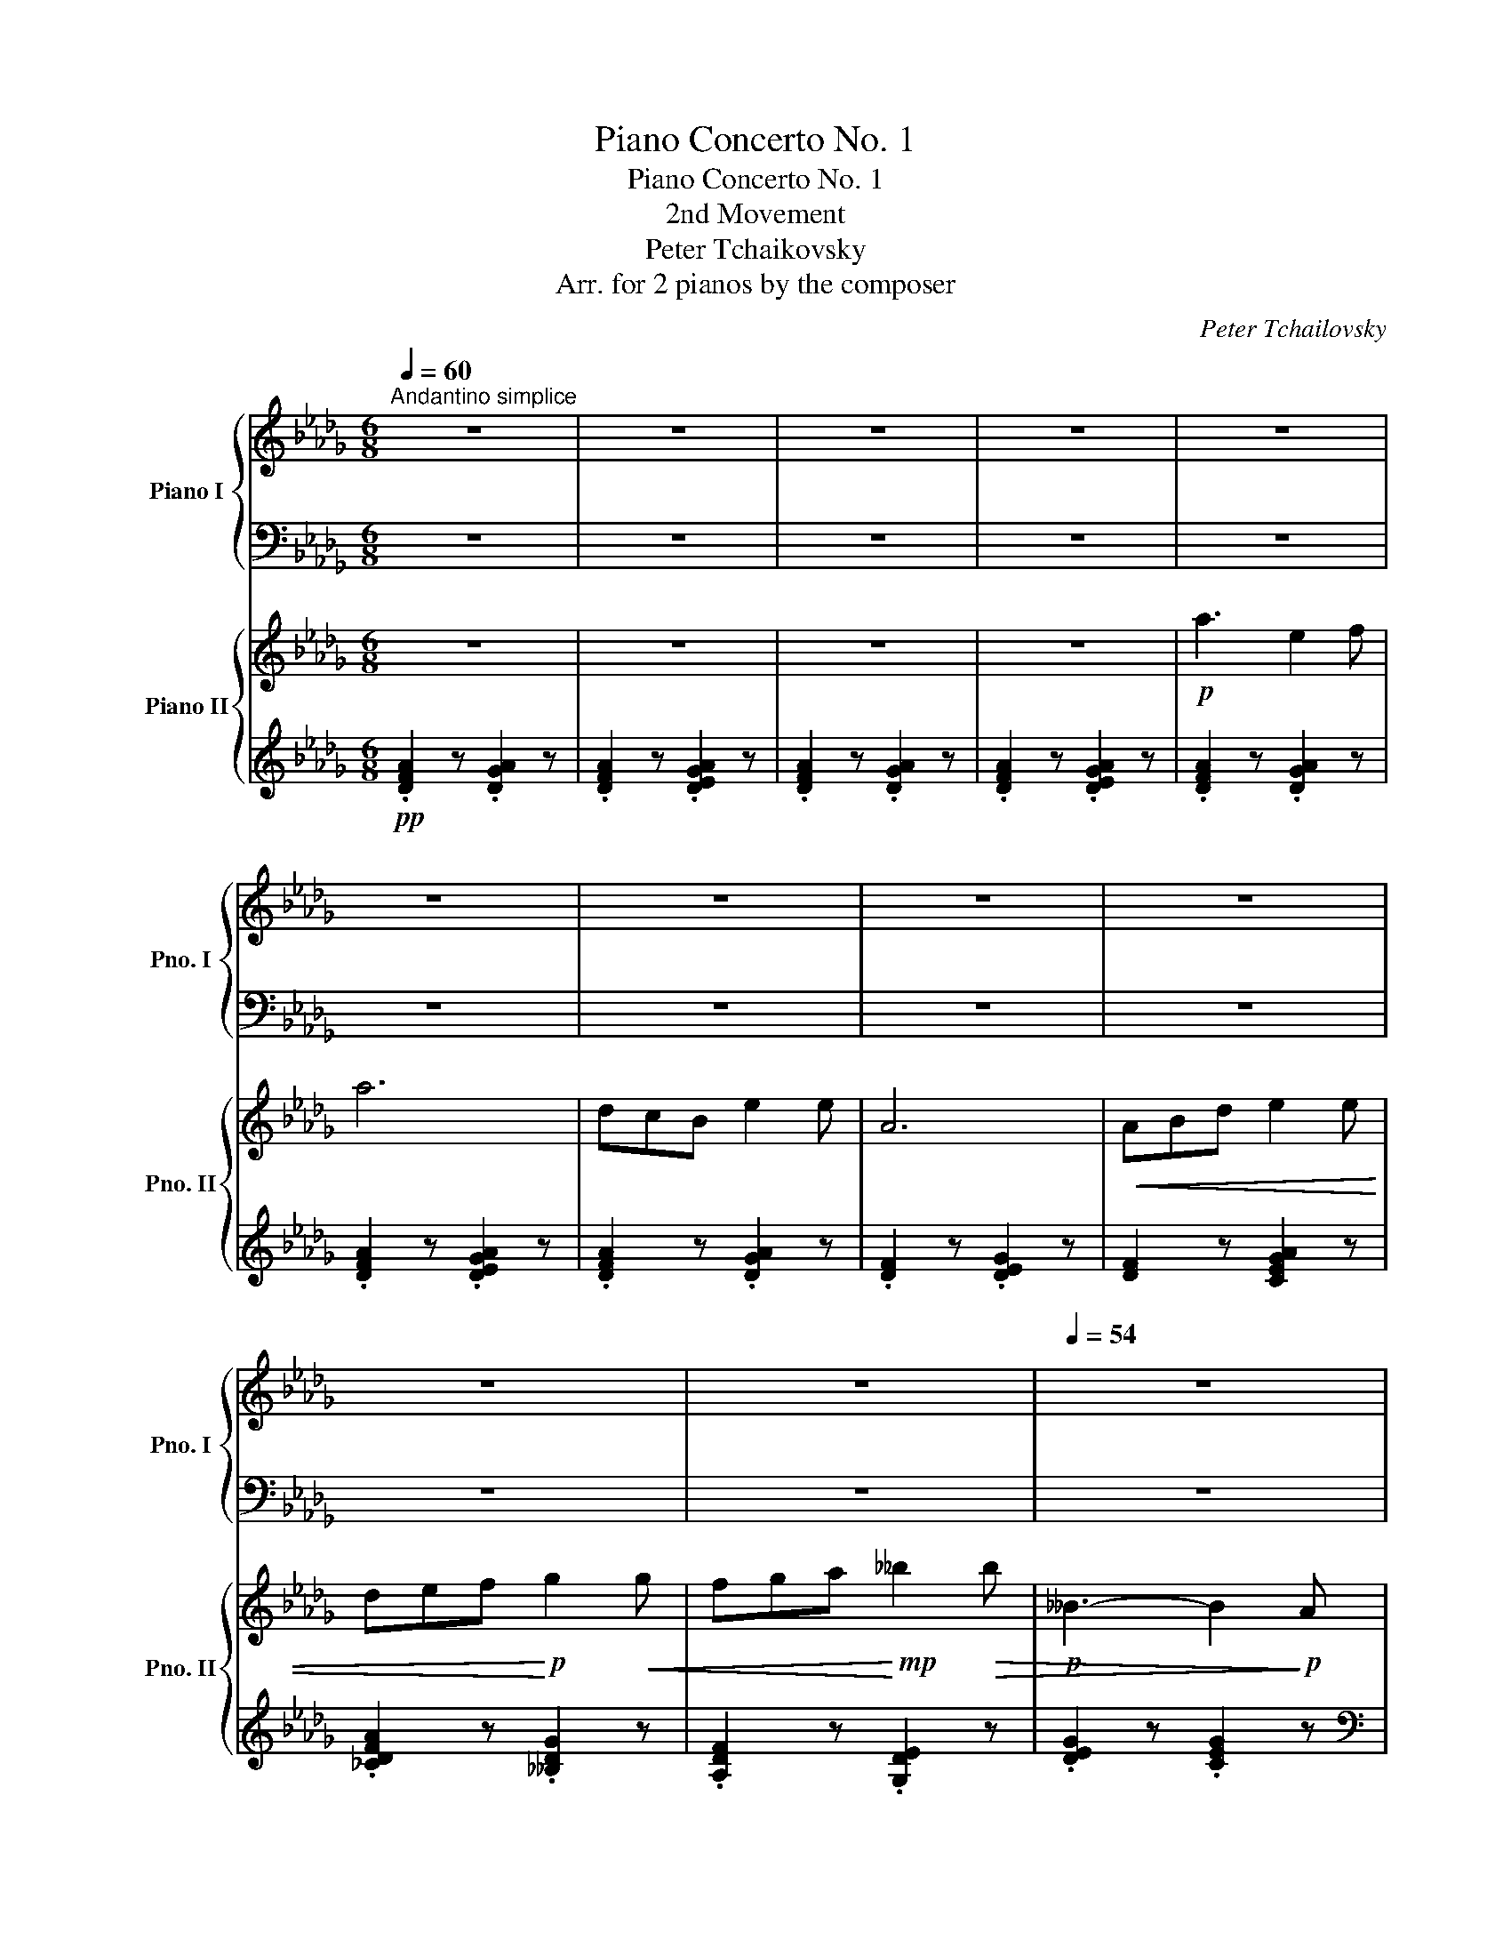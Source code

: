 X:1
T:Piano Concerto No. 1
T:Piano Concerto No. 1
T:2nd Movement
T:Peter Tchaikovsky
T:Arr. for 2 pianos by the composer
C:Peter Tchailovsky
Z:Arr. for 2 Pianos by the composer
%%score { ( 1 3 ) | ( 2 4 ) } { ( 5 7 8 ) | ( 6 9 10 ) }
L:1/8
Q:1/4=60
M:6/8
K:Db
V:1 treble nm="Piano I" snm="Pno. I"
V:3 treble 
V:2 bass 
V:4 bass 
V:5 treble nm="Piano II" snm="Pno. II"
V:7 treble 
V:8 treble 
V:6 treble 
V:9 treble 
V:10 treble 
V:1
"^Andantino simplice" z6 | z6 | z6 | z6 | z6 | z6 | z6 | z6 | z6 | z6 | z6 |[Q:1/4=54] z6 | %12
!p![Q:1/4=60] a3 e2 f | a6 | dcB e2 e | A6 | ABd!<(! e2 e | def g2 g!<)! | %18
!mp! [Ff][Gg][Aa][Q:1/4=50]"_riten." [Bb][dd'][cc'] | %19
 [cfc'][Q:1/4=60]"^a tempo" z z =B,/C/F/=A/c/f/ | z6 | z2 z z z!p! [=Af] | %22
 [B=d]2 [^G=e] [=Ac]2 [=D=F] | [^C=EB] z [CEB] z [B,=C][=A,^C] | [=A,=D] z z4 | z6 | z6 | %27
 z2 z z2!p! =a |!mp! [=a=b]/[=g^c']/[^f=d']/[gc']/[ad']/[fb]/ [ga]-[ga]/[ga][ga]/ | %29
!p! [=a=b]/[=g^c']/[^f=d']/[gc']/[ad']/[fb]/ [ga]-[ga]/[ga][ga]/ |!mp! ^f/=a/=b=d =e/=g/a^c | %31
!p! ^f/=a/=b=d =e/=g/a^c | %32
!p! [=A=d]/[=G^c]/[^F=B]/[=EA]/[=DG]/[^CF]/ [=B,E]/[CF]/[DG]/[EA]/[FB]/[Gc]/ | %33
 [=A=d]/[=G^c]/[^F=B]/[=EA]/[=DG]/[^CF]/ [=B,E]/[CF]/[DG]/[EA]/[FB]/[Gc]/ | %34
!<(! [=A=d]/[=B=e]/[^c^f]/[d=g]/[e=a]/[f=b]/!<)!!p! [g^c']/[c'=e']/[gc']/.[gb]/.[g=a]/.[gb]/ | %35
 [=g^c']/[c'=e']/[gc']/.[g=b]/.[g=a]/.[gb]/ [gc']/[c'e']/[gc']/.[gb]/.[ga]/.[gb]/ | %36
!>(! .[=g=a]/.[g=b]/.[ga]/.[gb]/.[ga]/.[gb]/ .[ga]/.[gb]/.[ga]/.[gb]/.[ga]/.[gb]/!>)! | %37
!pp! .[^f=a]/.[=df=b]/.[dfa]/.[dfb]/.[dfa]/.[dfb]/ [dfa]/ z/ z z | %38
[K:bass] .[=D,^F,=A,]/.[D,F,=B,]/.[D,F,A,]/.[D,F,B,]/.[D,F,A,]/.[D,F,B,]/ .[D,F,A,]/ z/ z z | %39
 .[=D,^F,=A,]/.[D,F,=B,]/.[D,F,A,]/.[D,F,B,]/.[D,F,A,]/.[D,F,B,]/ .[D,F,A,]/ z/ z z | %40
[K:treble] !>!^C3[Q:1/4=54] =C z z | %41
!p![Q:1/4=60] .[_D=F_A]/.[DFB]/.[DFA]/.[DFB]/.[DFA]/.[DFB]/ .[CGA]/.[CGB]/.[CGA]/.[CG=A]/.[EGB]/.[EGc]/ | %42
 .[FAd]/.[FA]/.[FAB]/.[FAc]/.[FAd]/.[FAf]/ .[Gce]/.[Gc=d]/.[Gce]/.[Gcf]/.[Gcd]/.[Gce]/ | %43
 .[F_d]/.[F=G]/.[FA]/.[F=A]/.[DFB]/.[DFd]/ .[C_G_A]/.=G/.A/.=A/.B/.c/ | %44
 .[FAd]/.[FA]/.[FAB]/.[FAc]/.[FAd]/.[FAf]/ .[Gce]/.[Gc=d]/.[Gce]/.[Gcf]/.[Gcd]/.[Gce]/ | %45
 .[F_df]/.[=Ed=e]/.[Fdf]/.[Gdg]/.[Ede]/.[Fdf]/"_cresc." .a/.=g/.a/.b/.=g/.a/ | %46
 .[=EAd=e]/.[FAdf]/.[Ada]/.[Gdg]/.[Fdf]/.[DAd]/ .[_EGd_e]/.[Gdg]/.[dgd']/.[__Bd__b]/.[Ada]/.[Gdg]/ | %47
!p! .[dd']/.[ee']/.[dd']/.[ee']/(3.[dd']/.[ee']/.[dd']/ (3.[ee']/.[dd']/.[ee']/(3.[dd']/.[ee']/.[dd']/(3.[ee']/.[dd']/.[ee']/ | %48
 Tc'/e'/d'/4e'/4d'/4e'/4 .c'/.d'/!>(! .a'/4.g'/4.f'/4.e'/4.d'/4.c'/4.b/4.a/4(3.c'/4.b/4.a/4(3.g/4.f/4.e/4!>)! | %49
!p! z/ [dfa][Adf][FAd]/ z/ [cga][Acg][GAc]/ | z/ [dfa][Adf][FAd]/ z/ [cga][Acg][GAc]/ | %51
 z/ [fa][Af][FAd]/ z/ [cga][Acg][GAc]/ | z/ [dfa][Adf][FAd]/ z/ [cga][Acg][GAc]/ | %53
 z/"_cresc." [dfa][Adf][FAd]/ z/ [ega][Aeg][GAe]/ | z/ [dfa][Adf][FAd]/ z/ [gd'][dg][Gd]/ | %55
 z/ [fad'][da][Ad]/ z/!mf! [=ebd'][Beb][Bce]/ |!mp! .[=Acf] z z =E/F/=A/c/=e/f/ | %57
 !arpeggio![=Afc'] z/ [Ac]/[Q:1/4=50]"_ritenuto" [cf]/[f=a]/ [ac']/[c'f']/[Q:1/4=40][f'=a']/!8va(!!tenuto![a'c'']/!fermata![c''f'']!8va)! || %58
[K:F][Q:1/4=210]"^Prestissimo" z3[K:bass] ^G,A, z | z =B,C z z[K:treble] [Af] | %60
 [Bd] z [^Ge][Ac] z [D=F] |!mp! !^![_DEB] z !^![D=EB] z !>!_DC |"_cresc." z E/F/ z e/f/ z ^g/a/ | %63
 z !>!e'/f'/ z!8va(! _b'/=b'/!f!.[f'=a'f'']!8va)! !>![af'] |!>(! [bd'] z [^ge'][ac'] z [d=f] | %65
 .[_deb] z .[d=eb] z !>!_dc | z ^d/e/ z ^B/^c/ z ^G/A/!>)! |!mp! z E/F/ z e/f/ ^d/e/a | %68
!mf! z!<(! [Aa]/[I:staff +1]B/[I:staff -1][=B=b]/[I:staff +1]c/[I:staff -1] [^c^c']/[I:staff +1]d/[I:staff -1][^d^d']/[I:staff +1]e/!<)!!ff![I:staff -1] [ff'] | %69
!>(! =B/f/e/_b/a/_e'/ ^g/d'/=g/[^c'=g']/=c'/[^f'=c'']/!>)! | %70
!mp! [=b=f'=b'] ^^f/^g/f/g/ f/g/f/g/g/a/ | %71
 =b/a/^f/e/[I:staff +1]^c/A/[I:staff -1] ^F/E/^C/A,/[I:staff +1] ^F,/E,/ | %72
!mf![I:staff -1] z!<(! [A,A]/[I:staff +1]B,/[I:staff -1][=B,=B]/[I:staff +1]C/[I:staff -1] [^C^c]/[I:staff +1]D/[I:staff -1][^D^d]/[I:staff +1]E/!<)!!ff![I:staff -1] [Ff] | %73
!>(! =B,/F/E/_B/A/_e/ ^G/d/=G/[^c=g]/=c/[^fc']/!>)! |!mp! [=B=f=b]!p! ^^F/^G/F/G/ F/G/F/G/G/A/ | %75
 =B/A/^F/E/ z z2 z | d/^c/A/E/ z[I:staff +1] =B,/A,/^F,/E,/[I:staff -1] z | %77
 ^f/e/^c/A/ z D/^C/[I:staff +1]A,/E,/[I:staff -1] z | =b/a/g/e/ z2 =B,/A,/[I:staff +1]G,/E,/ | %79
[I:staff -1] z6[Q:1/4=200] | z .^g/.a/.g/.a/ z .g/.a/.g/.a/ | z ^g/a/^g/a/ z ^g/a/^g/a/ | %82
 z ^g/a/^g/a/ z ^g/a/^g/a/ | z ^g/a/g/a/ z g/a/g/a/ | z ^g/a/g/a/ z g/a/g/a/ | %85
 z ^g/a/^g/a/ z ^g/a/^g/a/ | z ^g/a/^g/a/ z ^g/a/^g/a/ | z ^g/a/g/a/ z g/a/g/a/ | %88
 z ^e/^f/e/f/ z!mp! A/^A/!pp!^c/d/ | z ^B/^c/B/c/ z ^d/e/d/e/ | z ^e/^f/e/f/ z!mp! A/^A/!pp!^c/d/ | %91
 z ^B/^c/B/c/ z ^d/e/d/e/ | z ^c/=d/c/d/ z c/d/^e/^f/ | z ^d/=e/d/e/ z ^f/g/f/g/ | %94
 z ^c/d/c/d/ z c/d/^e/^f/ | z ^d/=e/d/e/ z ^f/g/f/g/ | x6 | x6 | z/!pp! F/E/_E/D/d/ ^c/d/D/F/B/d/ | %99
 _e/=B/c/d/e/=e/ f/e/f/d/_e/d/ | _e/=B/c/d/e/=e/ f/e/f/d/_e/^c/ | _e/^c/e/d/A/B/ d/e/d/e/A/B/ | %102
 A/^G/A/F/D/d/ ^c/d/D/F/B/d/ | _e/=B/c/d/e/=e/ f/e/f/d/_e/d/ | _e/=B/c/d/e/=e/ f/e/f/d/_e/^c/ | %105
 _e/^c/e/d/A/B/ d/e/d/e/A/B/ |!p! d/ z/!<(! x x4 | x6 | x6 | x6!<)! | %110
!mf!!8va(! !>![g'g'']!8va)! z z z2 z | z6 | z6 | z2 z z2!pp! [Af] | [Bd]z!>![^Ge] [Ac]z[D=F] | %115
 [_DEB]z[D=EB] z !>!_DC |"_cresc." z E/F/ z e/f/ z ^g/a/ | %117
 z !>!e'/f'/ z!8va(! _b'/=b'/!f! .[f'=a'f'']!8va)! !>![af'] |!>(! [bd'] z [^ge'][ac'] z [d=f] | %119
 .[_deb] z .[d=eb] z !>!_dc | z ^d/e/ z ^B/^c/ z ^G/A/!>)! |!mp! z E/F/ z e/f/ ^d/e/a | %122
!mf! z!<(! [Aa]/[I:staff +1]B/[I:staff -1][=B=b]/[I:staff +1]c/[I:staff -1] [^c^c']/[I:staff +1]d/[I:staff -1][^d^d']/[I:staff +1]e/!<)!!ff![I:staff -1] [ff'] | %123
!>(! =B/f/e/_b/a/_e'/ ^g/d'/=g/[^c'=g']/=c'/[^f'=c'']/!>)! | %124
!mp! [=b=f'=b'] ^^f/^g/f/g/ f/g/f/g/g/a/ | %125
 =b/a/^f/e/[I:staff +1]^c/A/[I:staff -1] ^F/E/^C/A,/[I:staff +1] ^F,/E,/ | %126
!mf![I:staff -1] z!<(! [A,A]/[I:staff +1]B,/[I:staff -1][=B,=B]/[I:staff +1]C/[I:staff -1] [^C^c]/[I:staff +1]D/[I:staff -1][^D^d]/[I:staff +1]E/!<)!!ff![I:staff -1] [Ff] | %127
!>(! =B,/F/E/_B/A/_e/ ^G/d/=G/[^c=g]/=c/[^fc']/!>)! |!mp! [=B=f=b]!p! ^^F/^G/F/G/ F/G/F/G/G/A/ | %129
 =B/A/^F/E/ z z2 z | d/^c/A/E/ z[I:staff +1] =B,/A,/^F,/E,/[I:staff -1] z | %131
 ^f/e/^c/A/ z D/^C/[I:staff +1]A,/E,/[I:staff -1] z | %132
 =b/a/e/^c/ z E/C/[I:staff +1]A,/E,/[I:staff -1] z | =B/A/E/^C/ z z2 z | %134
!f![Q:1/4=120]"^ad lib." x2[K:bass] x _G,/4__B,/4[K:treble]_D/4_E/4_G/4__B/4_d/4_e/4(5:4:5_g/4__b/4_d'/4_e'/4_g'/4 | %135
[Q:1/4=100]!8va(! (5:4:5_c''/4__b'/4_g'/4_e'/4_d'/4!8va)![I:staff +1](5:4:5_c'/4__b/4_g/4_e/4_d/4[I:staff -1](5:4:5_a'/4g'/4e'/4d'/4__b/4[I:staff +1](5:4:5_a/4=e/4_e/4d/4__B/4[I:staff -1](5:4:5e'/4d'/4b/4_a/4_g/4[I:staff +1](5:4:5e/4d/4B/4_A/4_G/4 | %136
[Q:1/4=90]"_dim."[I:staff -1] (5:4:5_c'/4__b/4_g/4_e/4_d/4[I:staff +1](5:4:5_c/4__B/4_G/4_E/4_D/4[I:staff -1](5:4:5_a/4g/4e/4d/4__B/4[I:staff +1](5:4:5_A/4G/4E/4D/4__B,/4[I:staff -1](5:4:5e/4d/4B/4_A/4_G/4[I:staff +1](5:4:5E/4D/4B,/4_A,/4_G,/4 | %137
[Q:1/4=80][I:staff -1] (5:4:5_c/4__B/4_G/4_E/4_D/4[I:staff +1](5:4:5_C/4__B,/4_G,/4_E,/4_D,/4[I:staff -1](5:4:5_A/4G/4E/4D/4__B,/4[Q:1/4=70] z[K:bass] x2 | %138
[K:treble][Q:1/4=60]!p! x2 x !fermata!_c2 __B[Q:1/4=48] | %139
[Q:1/4=50]"^Quasi andante"!pp! A3!<(! =D_E__B!<)! |!p! _B2!pp! =G- G2 A- | A2 _B- B2 _c | %142
[Q:1/4=40]"^riten." .=c._d._e .f._g.=g | =c'2 __b b_c'b | %144
[Q:1/4=92]!pp! (3_c'/__b/c'/!<(!(3b/c'/b/(3c'/b/c'/!<)!!mp! Tb2!p! b/4!<(!c'/4b/4_a/4 | %145
__b/4_d'/4_e'/4_g'/4!<)!!mp![Q:1/4=80](20:16:10(1:1:10_c''/4!>(!__b'/4_a'/4g'/4_f'/4[Q:1/4=70]_e'/4_d'/4c'/4b/4[Q:1/4=50]a/4 z/5 (20:16:9_f/4_e/4=d/4e/4[Q:1/4=40]=e/4=f/4_g/4=g/4!>)!a/4!pp![Q:1/4=30] !fermata!_c'/>b/ || %146
[K:Db][Q:1/4=60]"^Tempo I"!p! a3 e2 b | %147
!pp! Ta/4b/4a/4b/4!<(!a/8b/8a/8b/8a/8b/8a/8b/8a/8b/8a/8b/8a/8b/8a/8b/8a/8b/8a/8b/8a/8b/8a/8b/8a/8b/8a/8b/8a/8b/8a/8b/8!<)!!p! =g/a/ | %148
 dcB e2 e | A6 |!p! ABd e2 e | de!<(!f g2 g | fga!<)!!mp!!>(! __b2!p! b!>)! | %153
!p! __B/=d/e/f/g/=g/ (3a/_b/c'/(3=d'/e'/f'/(3g'/=g'/a'/ | %154
!pp! a'/4b'/4a'/4b'/4!<(!a'/8b'/8a'/8b'/8a'/8b'/8a'/8b'/8a'/8b'/8a'/8b'/8a'/8b'/8a'/8b'/8a'/8b'/8a'/8b'/8a'/8b'/8a'/8b'/8a'/8b'/8a'/8b'/8a'/8b'/8a'/8b'/8a'/8b'/8a'/8b'/8a'/8b'/8a'/8b'/8 | %155
 a'/8b'/8a'/8b'/8a'/8b'/8a'/8b'/8a'/8b'/8a'/8b'/8a'/8b'/8a'/8b'/8a'/8b'/8a'/8b'/8a'/8b'/8a'/8b'/8a'/8b'/8a'/8b'/8a'/8b'/8a'/8b'/8a'/8b'/8a'/8b'/8a'/8b'/8a'/8b'/8!<)!!p! =g'/a'/ | %156
!pp!!8va(! d''/4e''/4d''/4e''/4d''/8e''/8d''/8e''/8d''/8e''/8d''/8e''/8 c''/d''/ e''/b/c'/e'/g'/b'/ | %157
 c''/=a'/f'/g'/f'/c'/!8va)! b/f'/=d'/_c'/b/f/ | b/=d'/f'/d'/b/f/ b/_c'/b/g/e/B/ | A z z4 | %160
[Q:1/4=56] z6[Q:1/4=52] |!pp![Q:1/4=50] a3 e2 a | %162
 aad'!<(! !arpeggio![^c=e=a^c']!arpeggio![eac'=e']!<)!!p!!arpeggio!!tenuto![ac'e'=a'] | %163
!pp! _a3 _e2 a | aad'!<(! !arpeggio![^c=e=a^c']!arpeggio![eac'=e']!arpeggio![ac'e'=a']!<)! | %165
!p! !arpeggio!!tenuto![_a_d'f'_a']!pp! !arpeggio![A,DF]!arpeggio![DFA] !arpeggio![FAd]!arpeggio![Adf]!arpeggio![dfa] | %166
[Q:1/4=44] !arpeggio![fad']!arpeggio![ad'f']!arpeggio![d'f'a']!8va(! [f'a'd'']!8va)! z z | %167
[Q:1/4=40] !arpeggio![Adfad'] z z4 | z2!ppp! z [DF]2 z | D2 z z2 z | z6 |] %171
V:2
 z6 | z6 | z6 | z6 | z6 | z6 | z6 | z6 | z6 | z6 | z6 | z6 |!pp! D,A,D G z z | %13
!ped! D,A,D G z z!ped-up! |!ped! D,A,D G z!ped-up! z |!ped! D,A,D G z!ped-up! z | %16
!ped! [D,A,D]2 z!ped-up!!<(! [C,A,]2 z |!ped! [B,,F,B,]2 z!<)! [__B,,G,D]2 z!ped-up! | %18
!p!!ped! [A,D]3!ped-up!!ped! [G,B,=E]3!ped-up! |!ped! [F,=A,CF]!pp! F,,/C,/F,/A,/ z z2!ped-up! | %20
 z6 | z4 z z |[K:treble]!pp! z .[^Fc] z z .[=A,C=E=G] z | %23
 z .[^G,=D=F] z[K:bass] .[=E,=G,=D] z [=A,,E,] | [=D,,=A,,=D,] z z4 | z6 | z6 | %27
 z2 z z2[K:treble] =g | f/=e/=d/e/f/d/ ^c/d/=B/d/^B/c/ | f/=e/=d/e/f/d/ ^c/d/=B/d/^B/c/ | %30
 =d/^c/=B/=A/=G/^F/ c/B/A/G/F/=E/ | =d/^c/=B/=A/=G/^F/ c/B/A/G/F/=E/ | %32
 ^F/=E/=D/^C/=B,/=A,/ =G,/A,/B,/C/D/E/ | ^F/=E/=D/^C/=B,/=A,/ =G,/A,/B,/C/D/E/ | %34
 ^F/=G/=A/=B/^c/=d/ =e/=g/e/.d/.c/.d/ | =e/=g/e/.=d/.^c/.d/ e/g/e/.d/.c/.d/ | %36
 .^c/.c/.c/.c/.c/.c/ .c/.c/.c/.c/.c/.c/ | %37
 =d/ z/ z z .[=D^F=A]/.[DF=B]/.[DFA]/.[DFB]/.[DFA]/.[DFB]/ | %38
 .[=D^F=A]/ z/ z z[K:bass] .[=D,,^F,,=A,,]/.[D,,F,,=B,,]/.[D,,F,,A,,]/.[D,,F,,B,,]/.[D,,F,,A,,]/.[D,,F,,B,,]/ | %39
 [=D,,^F,,=A,,]/ z/ z z[K:treble] .[=D^F=A]/.[DF=B]/.[DFA]/.[DFB]/.[DFA]/.[DFB]/ | %40
 .[=D^F=A]/.[DF=B]/.[DFA]/.[DFB]/.[DFA]/.[DFB]/ .[_E_G_A]/.[EG_B]/.[EGA]/.[EGB]/.[EGA]/.[EGB]/ | %41
[K:bass] z .[_D,_A,].[_D,,_A,,] z .[D,A,].[D,,A,,] | z .[D,A,].[D,,A,,] z .[D,A,].[D,,A,,] | %43
 z .[D,A,].[D,,A,,] z .[D,A,].[D,,A,,] | z .[D,A,].[D,,A,,] z .[D,A,].[D,,A,,] | %45
 z .[D,A,].[D,,A,,] z .[C,A,].[C,,A,,] | z .[_C,A,].[_C,,A,,] z .[__B,,G,].[__B,,,G,,] | %47
 z .[A,,A,].[A,,,A,,] z .[G,,,G,,].[=G,,,=G,,] | %48
[K:treble] Td/e/d/4e/4d/4e/4 .c/.d/ .a/4.g/4.f/4.e/4.d/4.c/4.B/4.A/4(3.c/4.B/4.A/4(3.G/4.F/4.E/4 | %49
 z/ [DFA][A,DF][F,A,D]/ z/ [CGA][A,CG][G,A,C]/ | z/ [DFA][A,DF][F,A,D]/ z/ [CGA][A,CG][G,A,C]/ | %51
 z/ [FA][A,F][F,A,D]/ z/ [CGA][A,CG][G,A,C]/ | z/ [DFA][A,DF][F,A,D]/ z/ [CGA][A,CG][G,A,C]/ | %53
 z/ [DFA][A,DF][F,A,D]/ z/ [EGA][A,EG][G,A,D]/ | z/ [DFA][A,DF][F,A,D]/ z/ [Gd][DG][G,D]/ | %55
 z/ [FAd][DA][A,D]/ z/ [=EBd][B,E][B,CE]/ | %56
 .[=A,CF][K:bass]!pp!!ped! C,/F,/=A,/C/!ped-up!!ped! z2 z!ped-up! | %57
!ped! F,/=A,/C/!ped-up!F/[K:treble]!ped! =A/c/ f/=a/c'/f'/!fermata!=a'!ped-up! || %58
[K:F][K:bass]!pp! z"_cresc." =B,,C, z2 ^G, |A, z z[K:treble] EF z | z [^Fc] z z [A,CE=G] z | %61
[K:bass] z !^![_G,C_E] z [_D,F,=B,] =B,,C, | =G,/_A,/ z[K:treble] G/_A/ z =B/c/ z | %63
 g/_a/ z g'/_a'/ z .[fc'] z | z .[^fc'] z z .[Ace=g] z | z .[_Gc_e] z .[_D=B] !>!=B,C | %66
 ^F/=G/ z ^D/E/ z[K:bass] ^B,/^C/ z | %67
 F,/=B,/ z [^G,DF]/[I:staff -1]=B/[I:staff +1] z[K:treble] [A,EA] z | z!ped! x x4!ped-up! | %69
!ped! [^Gd][=G^c][^F=c]!ped-up!!ped! [=F=B][E_B][_EA]!ped-up! | [A,DA] !>!=e=f !>!^A=B E | %71
 z2 x z2[K:bass] [A,,^C,] | z!ped! x x4!ped-up! | %73
!ped! [^G,D][G,^C][^F,=C]!ped-up!!ped! [=F,=B,][E,_B,][_E,A,]!ped-up! | %74
 [A,,D,A,] =EF ^A,=B, [=A,,E,] | %75
 z2[I:staff -1] ^C/[I:staff +1]A,/ ^F,/E,/^C,/A,,/ [A,,,^C,,^F,,]/E,,/ | %76
 z2[I:staff -1] D/^C/[I:staff +1] z2 ^C,/A,,/ | z2[I:staff -1] ^F/E/[I:staff +1] z2 ^C,/A,,/ | %78
 z2[K:treble] =B/A/G/E/ z[K:bass] x | %79
!>(! D,/^C,/=B,,/A,,/^G,,/A,,/ _B,,/A,,/=B,,/A,,/_B,,/!>)!!pp!A,,/ | %80
[K:treble] z .^G/.A/.G/.A/ z .G/.A/.G/.A/ | z ^G/A/^G/A/ z ^G/A/^G/A/ | z ^G/A/^G/A/ z ^G/A/^G/A/ | %83
 z ^G/A/G/A/ z G/A/G/A/ | z ^G/A/G/A/ z G/A/G/A/ | z ^G/A/^G/A/ z ^G/A/^G/A/ | %86
 z ^G/A/^G/A/ z ^G/A/^G/A/ | z ^G/A/G/A/ z G/A/G/A/ | z ^E/^F/E/F/ z[K:bass] A,/^A,/^C/D/ | %89
 z ^B,/^C/B,/C/ z ^D/E/D/E/ | z ^E/^F/E/F/ z A,/^A,/^C/D/ | z ^B,/^C/B,/C/ z ^D/E/D/E/ | %92
 z ^C/=D/C/D/ z C/D/^E/^F/ | z ^D/=E/D/E/ z[K:treble] ^F/G/F/G/ | z ^C/D/C/D/ z C/D/^E/^F/ | %95
 z ^D/=E/D/E/ z ^F/G/F/G/ | %96
 z/!mp! A/a/[I:staff -1].a/.a'/.a/[I:staff +1] z/ A,/A/[I:staff -1].A/.a/.A/ | %97
[I:staff +1] z/ A/a/[I:staff -1].a/.a'/.a/[I:staff +1] z/ A,/A/[I:staff -1].A/.a/.A/ | %98
[I:staff +1][K:bass] z/ F,/E,/_E,/D,/D/ ^C/D/D,/F,/B,/D/ | _E/=B,/C/D/E/=E/ F/E/F/D/_E/D/ | %100
 _E/=B,/C/D/E/=E/ F/E/F/D/_E/^C/ | _E/^C/E/D/A,/B,/ C/D/C/D/A,/B,/ | %102
 A,/^G,/A,/F,/D,/D/ ^C/D/D,/F,/B,/D/ | _E/=B,/C/D/E/=E/ F/E/F/D/_E/D/ | %104
 _E/=B,/C/D/E/=E/ F/E/F/D/_E/^C/ | _E/^C/E/D/A,/B,/ C/D/C/D/A,/B,/ | %106
 D/D,/[I:staff -1]d/d'/[I:staff +1][K:treble] D/d/[I:staff -1] d/d'/[I:staff +1] G/g/[I:staff -1]g/g'/ | %107
[I:staff +1] d/d'/[I:staff -1]d'/d''/[I:staff +1] d/d'/[I:staff -1]d'/d''/[I:staff +1] d/d'/[I:staff -1]d'/d''/ | %108
[I:staff +1] D/d/[I:staff -1]d/d'/[I:staff +1] D/d/[I:staff -1]d/d'/[I:staff +1] G/g/[I:staff -1]g/g'/ | %109
[I:staff +1] d/d'/[I:staff -1]d'/d''/[I:staff +1] d/d'/[I:staff -1]d'/d''/[I:staff +1] d/d'/[I:staff -1]d'/d''/ | %110
[I:staff +1] g z z z2 z | z6 | z6 | z2 z z2 z | z .[^Fc] z z .[A,CE=G] z | %115
[K:bass] z .[_G,C_E] z .[_D,F,=B,] !>!=B,,C, | G,/_A,/ z[K:treble] G/_A/ z =B/c/ z | %117
 g/_a/ z g'/_a'/ z .[fc'] z | z .[^fc'] z z .[Ace=g] z | z .[_Gc_e] z .[_D=B] !>!=B,C | %120
 ^F/=G/ z ^D/E/ z[K:bass] ^B,/^C/ z | %121
 F,/=B,/ z [^G,DF]/[I:staff -1]=B/[I:staff +1] z[K:treble] [A,EA] z | z!ped! x x4!ped-up! | %123
!ped! [^Gd][=G^c][^F=c]!ped-up!!ped! [=F=B][E_B][_EA]!ped-up! | [A,DA] !>!=e=f !>!^A=B E | %125
 z2 x z2[K:bass] [A,,^C,] | z!ped! x x4!ped-up! | %127
!ped! [^G,D][G,^C][^F,=C]!ped-up!!ped! [=F,=B,][E,_B,][_E,A,]!ped-up! | %128
 [A,,D,A,] =EF ^A,=B, [=A,,E,] | z2 ^C/A,/ ^F,/E,/^C,/A,,/ [A,,,^C,,^F,,]/E,,/ | %130
 z2[I:staff -1] D/^C/[I:staff +1] z2 ^C,/A,,/ | z2[I:staff -1] ^F/E/[I:staff +1] z2 ^C,/A,,/ | %132
 z2[K:treble] =B/A/[K:bass] z2 ^C,/A,,/ | z2 =B,/A,/ E,/^C,/A,,/E,,/ C,,/A,,,/ | %134
 _G,,,/_D,,/_E,,/__B,,/[I:staff -1]_D,/_E,/[I:staff +1] z z2 |[K:treble] x6 | x6 | %137
 x[K:bass] x x (5:4:5_A,/4G,/4E,/4D,/4__B,,/4[I:staff -1](5:4:5_E/4_D/4__B,/4_A,/4_G,/4[I:staff +1]E,/4D,/4B,,/4_A,,/4 | %138
 _G,,/4__B,,/4_D,/4_E,/4G,[I:staff -1]__B,/4_D/4_E/4_G/4[I:staff +1] z z2 | %139
!ped! !arpeggio![_A,,_E,_G,_A,]!ped-up! z z x x2 | %140
!ped! !arpeggio![_A,,_E,_G,_A,]!ped-up! z z z2 z | z6 | z6 | z6 | z2 z z2 z | z6 ||[K:Db] z6 | z6 | %148
 z6 | z6 | A,B,D E2 E | DEF G2 G |[K:treble] FGA __B2 B | %153
 __B,/=D/E/F/G/=G/ (3A/_B/c/(3=d/e/f/(3g/=g/a/ | %154
 a/4b/4a/4b/4a/8b/8a/8b/8a/8b/8a/8b/8a/8b/8a/8b/8a/8b/8a/8b/8a/8b/8a/8b/8a/8b/8a/8b/8a/8b/8a/8b/8a/8b/8a/8b/8a/8b/8a/8b/8a/8b/8a/8b/8 | %155
 a/8b/8a/8b/8a/8b/8a/8b/8a/8b/8a/8b/8a/8b/8a/8b/8a/8b/8a/8b/8a/8b/8a/8b/8a/8b/8a/8b/8a/8b/8a/8b/8a/8b/8a/8b/8a/8b/8a/8b/8 =g/a/ | %156
 d'/4e'/4d'/4e'/4d'/8e'/8d'/8e'/8d'/8e'/8d'/8e'/8 c'/d'/ e'/B/c/e/g/b/ | %157
 c'/=a/f/g/f/c/ B/f/=d/_c/B/F/ | B/=d/f/d/B/F/ B/_c/B/G/E/B,/ | A,/ z/ z z4 | z6 | %161
[K:bass] [D,A,][A,DF][DFA] [D,A,][A,EG][CGA] | %162
!ped! !arpeggio![D,A,]!arpeggio![F,A,DF]!arpeggio![A,DFA]!ped-up!!ped! !arpeggio![=A,^C][I:staff -1]!arpeggio![^C=E=A^c]!arpeggio![EAc=e]!ped-up! | %163
[I:staff +1] [D,_A,][A,DF][DFA] [D,A,][A,_EG][CGA] | %164
!ped! !arpeggio![D,A,]!arpeggio![F,A,DF]!arpeggio![A,DFA]!ped-up!!ped! !arpeggio![=A,^C][I:staff -1]!arpeggio![^C=E=A^c]!arpeggio![EAc=e]!ped-up! | %165
[I:staff +1] z!ped! !arpeggio![A,,D,F,]!arpeggio![D,F,A,]!ped-up!!ped! !arpeggio![F,A,D][I:staff -1]!arpeggio![A,DF]!arpeggio![DFA]!ped-up! | %166
[I:staff +1][K:treble]!ped! !arpeggio![FAd]!arpeggio![Adf]!arpeggio![dfa]!ped-up! [fad'] z z | %167
[K:bass]!ped! !arpeggio![D,A,DF]!ped-up! z z4 | z2 z [F,A,]2 z | [F,A,]2 z z2 z | z6 |] %171
V:3
 x6 | x6 | x6 | x6 | x6 | x6 | x6 | x6 | x6 | x6 | x6 | x6 | x6 | x6 | x6 | x6 | F2 z [EA]2 z | %17
 [FB]2 z [Gd]2 z | d3 =e3 | x6 | x6 | x6 | x6 | x6 | x6 | x6 | x6 | x6 | x6 | x6 | %30
 ^f/=e/=d/^c/=B/=A/ e/d/c/B/A/=G/ | ^f/=e/=d/^c/=B/=A/ e/d/c/B/A/=G/ | x6 | x6 | x6 | x6 | x6 | %37
 x6 |[K:bass] x6 | x6 |[K:treble] x6 | x6 | x6 | x3 x/ .[C_G]/.[CG]/.[CG]/.[CG]/.[CG]/ | x6 | %45
 x3 .[A_eg]/.[=Ge_g]/.[Aeg]/.[Beg]/.[=Ge_g]/.A/ | x6 | x6 | x6 | x6 | x6 | x6 | x6 | x6 | x6 | x6 | %56
 x6 | x9/2!8va(! x3/2!8va)! ||[K:F] x3[K:bass] F,F, x | x [F,A,]2 x x[K:treble] x | x6 | %61
 x x x x _A,=A, | x =B, x =B x f | x =b x!8va(! x3!8va)! | x6 | x x x x _A=A | %66
 x [B=d] z A x [E=G] | x D x d^c z | x6 | x6 | x d2 d2 ^c | x6 | x6 | x6 | x D2 D2 ^C | x6 | x6 | %77
 x6 | x6 | x6 | x .[df].[df] x .[df].[df] | x [e=g][e=g] x [e=g][e=g] | x [e=g][e=g] x [e=g][e=g] | %83
 x [df][df] x [df][df] | x [df][df] x [df][df] | x [e=g][e=g] x [e=g][e=g] | %86
 x [e=g][e=g] x [e=g][e=g] | x [df][df] x [df][df] | x =BB x ^FB | x ^FF x ^cc | x =BB x ^FB | %91
 x ^FF x AA | x AA x Ad | x AA x ee | x AA x Ad | x AA x ee | x6 | x6 | x6 | x6 | x6 | x6 | x6 | %103
 x6 | x6 | x6 | x6 | x6 | x6 | x6 |!8va(! x!8va)! x5 | x6 | x6 | x6 | x6 | x x x x _A,=A, | %116
 x =B, x =B x f | x =b x!8va(! x3!8va)! | x6 | x x x x _A=A | x [B=d] z A x [E=G] | x D x d^c z | %122
 x6 | x6 | x d2 d2 ^c | x6 | x6 | x6 | x D2 D2 ^C | x6 | x6 | x6 | x6 | x6 | %134
 x2[K:bass] x3/2[K:treble] x5/2 |!8va(! x!8va)! x5 | x6 | x4[K:bass] x2 |[K:treble] x6 | %139
 !arpeggio![_D_E] z z z2 z | !arpeggio![CE] z z z2 z | x6 | x6 | x6 | x6 | x6 ||[K:Db] x6 | x6 | %148
 x6 | x6 | x6 | x6 | x6 | x6 | x6 | x6 |!8va(! x6 | x3!8va)! x3 | x6 | x6 | x6 | %161
 !arpeggio![Fd] z z !arpeggio![Gc] z z | %162
 !arpeggio![Fd]!arpeggio![Adf]!arpeggio![dfa] !arpeggio![=E=A] x x | %163
 !arpeggio![Fd] z z !arpeggio![_G=c] z z | %164
 !arpeggio![Fd]!arpeggio![Adf]!arpeggio![dfa] !arpeggio![=E=A] x x | !arpeggio![F_A_df] x2 x x2 | %166
 x3!8va(! x!8va)! x2 | x6 | x6 | x6 | x6 |] %171
V:4
 x6 | x6 | x6 | x6 | x6 | x6 | x6 | x6 | x6 | x6 | x6 | x6 | x6 | x6 | x6 | x6 | x6 | x6 | x6 | %19
 x6 | x6 | x6 |[K:treble] x6 | x3[K:bass] x3 | x6 | x6 | x6 | x5[K:treble] x | x6 | x6 | x6 | x6 | %32
 x6 | x6 | x6 | x6 | x6 | x6 | x3[K:bass] x3 | x3[K:treble] x3 | x6 |[K:bass] x6 | x6 | x6 | x6 | %45
 x6 | x6 | x6 |[K:treble] x6 | x6 | x6 | x6 | x6 | x6 | x6 | x6 | x[K:bass] x5 | x2[K:treble] x4 || %58
[K:F][K:bass] x [F,,A,,][F,,A,,] x2 [C,F,] |[C,F,] x x[K:treble] [A,C]2 x | x6 | %61
[K:bass] x x x x !>!F,,2 | [_D,F,] x[K:treble] [_DF] x [F=A] x | [_df] x _d' x x2 | x6 | %65
 x x x x F,2 | [_B,=D] x [A,^C] x[K:bass] [E,A,] x | [^G,,D,] x x4[K:treble] | x6 | x6 | %70
 x =B2 E2 ^A, | x5[K:bass] x | x6 | x6 | x =B,2 E,2 z | x6 | x6 | x6 | x2[K:treble] x3[K:bass] x | %79
 x6 |[K:treble] x .[DF].[DF] x .[DF].[DF] | x [E=G][E=G] x [E=G][E=G] | x [E=G][E=G] x [E=G][E=G] | %83
 x [DF][DF] x [DF][DF] | x [DF][DF] x [DF][DF] | x [E=G][E=G] x [E=G][E=G] | %86
 x [E=G][E=G] x [E=G][E=G] | x [DF][DF] x [DF][DF] | x =B,B, x[K:bass] ^F,=B, | x ^F,F, x ^CC | %90
 x =B,B, x ^F,B, | x ^F,F, x A,A, | x A,A, x A,D | x A,A, x[K:treble] EE | x A,A, x A,D | %95
 x A,A, x EE | x6 | x6 |[K:bass] x6 | x6 | x6 | x6 | x6 | x6 | x6 | x6 | x2[K:treble] x4 | x6 | %108
 x6 | x6 | x6 | x6 | x6 | x6 | x6 |[K:bass] x x x x F,,2 | [_D,F,] x[K:treble] [_DF] x [F=A] x | %117
 [_df] x _d' x x2 | x6 | x x x x F,2 | [_B,=D] x [A,^C] x[K:bass] [E,A,] x | %121
 [^G,,D,] x x4[K:treble] | x6 | x6 | x =B2 E2 ^A, | x5[K:bass] x | x6 | x6 | x =B,2 E,2 z | x6 | %130
 x6 | x6 | x2[K:treble] x[K:bass] x3 | x6 | x6 |[K:treble] x6 | x6 | x[K:bass] x5 | x6 | x6 | x6 | %141
 x6 | x6 | x6 | x6 | x6 ||[K:Db] x6 | x6 | x6 | x6 | x6 | x6 |[K:treble] x6 | x6 | x6 | x6 | x6 | %157
 x6 | x6 | x6 | x6 |[K:bass] x6 | x6 | x6 | x6 | x6 |[K:treble] x6 |[K:bass] x6 | x2 x [D,,D,]2 z | %169
 [D,,A,,D,]2 x x2 x | x6 |] %171
V:5
 z6 | z6 | z6 | z6 |!p! a3 e2 f | a6 | dcB e2 e | A6 |!<(! ABd e2 e | def!<)!!p! g2!<(! g | %10
 fga!<)!!mp! __b2!>(! b |!p! __B3- B2!>)!!p! A |!pp! [FAd][EGc][DFB] [CEA]3 | %13
 [FAd][EGc][DFB] [CEA]3 | [FAd][EGc][DFB] [CEA]3 | [FAd][EGc][DFB] [CEA]2 [B,DG] | [A,DF]3 [EA]3 | %17
!<(! [FB]3 d3 | d2 A!<)!!p! B3 | [CF=A]3 z2!pp! [=Af] | [B=d]2 [^G=e] [=Ac]2 [=D=F] | %21
 [_D=EB]z.[DEB] z DC | z6 | z2 z z2!p! [=g=a] | =b/^c'/=d'/c'/d'/b/ [=g=a]3 | %25
!p! [=d^f=b]/[=e=g^c']/[f=a=d']/[egc']/[fad']/[dfb]/ [ga]3 |!p! ^f/=a/=b=d =e/=g/=a^c | %27
 =B/^c/=d/^F/F/=E/ E/B/.B/ [=DE]/[=B,=G]/ [B,^C]/ | [=A,=D] z z z2 z | z6 | z6 | z6 |!mp! z6 | %33
 =a3 =e2 =b | =a z z z2 z |!mp! =A z z z2 z | =A, z z z2 z | z6 | z6 | z6 | z6 |!mp! A3 E2 B | A6 | %43
 DCB, E2 E | A,6 | A,B,D!<(! E2 E | DEF G2!<)!!mp! G | FGA __B2 B | z!p!!>(! DD!mp! z!p! CC!>)! | %49
!mp! a3 e2 b | a6 | dcB e2 e | A6 |"_cresc." ABd e2 e | def g2 g | fga!mf! [B=eb][dd'][cc'] | %56
!p! [c-f-c']6 |!pp! [F=Acf] z z2 z2 ||[K:F] z6 | z6 | z6 | z6 | z6 | z6 | z6 | z6 | z6 | z6 | %68
!mf! [=Bdf=b] z z z2 z | z6 |!mp! [=Bdf=b] z z z2 z | z6 |!mf! [=B,DF=B] z z z2 z | z6 | %74
!mp! [=B,DF=B] z z z2 z | z6 | z6 | z6 | z6 | z2 z z2!pp! [^F^f] | [Ee]2 [Dd] [^C^c][Dd][=B,=B] | %81
 [=B,=B]2 E [^C^c]2 [B,B] | [=B,=B]2 E [^C^c]2 [B,B] | =B2 ^F BA[^F^f] | %84
 [Ee]2 [Dd] [^C^c][Dd][=B,=B] | [=B,=B]2 E [^C^c]2 [B,B] | [=B,=B]2 E [^C^c]2 [B,B] | %87
 [=B,=B]2 ^F [B,B][A,A] [^F^f] | z2 z z2 [gg'] | [^f^g']2 [ee'] [dd'][^G^g][^A^a] | %90
 [_B_b] z z z2 [gg'] | [^f^f']2 [ee'] [dd'][=B=b][^c^c'] | [dd'] z z z2 [=B=b] | %93
 [Aa]2 [Gg] [^F^f][=B,=B][^C^c] | [Dd]2 z z2 [=B=b] | [Aa]2 [Gg] [^F^f][=B,=B][^C^c] | %96
 [Dd] z z z2 [^f^f'] | [gg']2 [=f=f'] [_e_e']2 [Aa] |!p! [cc']2 [Bb] [Aa][Bb][Gg] | %99
 [Gg]2 [Cc] [Aa]2 [Gg] | [Gg]2 [Cc] [Aa]2 [Gg] | [Gg]2 [Dd] [Gg][Ff][dd'] | %102
 [cc']2 [Bb] [Aa][Bb][Gg] | [Gg]2 [Cc] [Aa]2 [Gg] | [Gg]2 [Cc] [Aa]2 [Gg] | %105
 [Gg]2 [Dd] [Gg][Ff][dd'] |!<(! [cc']2 [Bb] [Aa]2 [Gg] | [Gg][^E^e][^F^f] [Dd]2 x | %108
 [cc']2 [Bb] [Aa]2 [Gg] | [Gg][^E^e][^F^f] [Dd]2 x!<)! |!f! [cc']2!>(! [Bb] [Aa]2 [Gg] | %111
 [Bb]2 [Gg] [Ff]2 [_E_e] | [Bb]2 _d c2 B | A2 B _E=E!>)!!pp!F | z6 | z6 | z6 | z6 | z6 | z6 | z6 | %121
 z6 |!mf! [=Bdf=b] z z z2 z | z6 |!mp! [=Bdf=b] z z z2 z | z6 |!mf! [=B,DF=B] z z z2 z | z6 | %128
!mp! [=B,DF=B] z z z2 z | z6 | z6 | z6 | z6 | z6 |!f! [__B_d_e__b] z z4 | z6 | z6 | z6 | z6 | z6 | %140
 z6 | z6 | z6 | z6 | z6 | z6 ||[K:Db]!pp! [A,A]3 ABc | [Fd][Ec][DB] A3 | A6- | A6 | A3 A3 | %151
!<(! A3 [Dd]3!<)! |!p! [Dd]6 |!pp! [__B,E__B]3 [A,EA] z z |!mp! !>!a3 !>!e2 !>!b | !>!a6 | %156
!p! !>!d!>!e!>!f !>!g2 !>!g | !>!c!>!d!>!e !>!f2 !>!f | !>!=d!>!c!>!d !>!e!>!f!>!g | abc' d'3 | %160
!>(! d'/a/b/a/f/d/ A/=G/A/B/_c/=c/!>)! |!pp! [DAd] z z z2 z | d3 =G2 d | [D=FAd] z z z2 z | %164
 d3 =G2 d | [d=fa]3 [df]2 [dfa] | [dfa]3- [dfa].[d'f'a'].[ad'f'] | .[fad'].[dfa].[df] [Ad][DA] A | %168
 [dfa]6- |!ppp! [dfa]6- | [dfa]2 z z2 z |] %171
V:6
!pp! .[DFA]2 z .[DGA]2 z | .[DFA]2 z .[DEGA]2 z | .[DFA]2 z .[DGA]2 z | .[DFA]2 z .[DEGA]2 z | %4
 .[DFA]2 z .[DGA]2 z | .[DFA]2 z .[DEGA]2 z | .[DFA]2 z .[DGA]2 z | .[DF]2 z .[DEG]2 z | %8
 [DF]2 z [CEGA]2 z | .[_CDFA]2 z .[__B,DG]2 z | .[A,DF]2 z .[G,DE]2 z | .[DEG]2 z .[CEG]2 z | %12
[K:bass]!ped! [D,A,]3!ped-up![K:treble] G3 |[K:bass]!ped! [D,A,]3!ped-up![K:treble] G3 | %14
[K:bass]!ped! [D,A,]3!ped-up! G3 | [D,A,]6 | D,3!ped! [C,A,]3!ped-up! | %17
!ped! [B,,B,]3!ped-up!!ped! [__B,,__B,]3!ped-up! |!ped! [A,,A,]3!ped-up!!ped! [G,,G,]3!ped-up! | %19
!ped! [F,,F,]3!ped-up! z2 z | z[K:treble] .[^Fc] z z .[=A,C=E=G] z | %21
[K:bass] z .[_G,C_E] z .[_D,F,=B,] =B,,C, | z6 | z6 |!pp! [=D,,=A,,]2 [D,,A,,]2 [D,,A,,]2 | %25
 [=D,,=A,,]2 [D,,A,,]2 [D,,A,,]2 | [=D,,=A,,]2 [D,,A,,]2 [D,,A,,]2 | %27
 [=D,,=A,,]2 [D,,A,,]2 [D,,A,,]2 | [=D,,=A,,]2 [D,,A,,]2 [D,,A,,]2 | %29
 [=D,,=A,,]2 [D,,A,,]2 [D,,A,,]2 | [=D,,=A,,]2 [D,,A,,]2 [D,,A,,]2 | %31
 [=D,,=A,,]2 [D,,A,,]2 [D,,A,,]2 | [=D,,=A,,]6 | [=D,,=A,,]6 | [=D,,=A,,]6 | [=D,,=A,,]6- | %36
 [D,,A,,]3- [D,,A,,] z2 | z6 | z6 | z6 | z6 |!ped! z6!ped-up! | z6 |!ped! z6!ped-up!!ped!!ped-up! | %44
 z6 |!ped!!p! D,3!ped-up!!<(!!ped! C,3!ped-up! |!ped! A,3!ped-up!!ped! G,3!<)!!ped-up! | %47
!p!!ped! A,E,F,!ped-up! G,2 _F, | %48
!ped! z!>(! [=G,,_F,][G,,F,]!ped-up!!ped! z [A,,E,][A,,E,]!>)!!ped-up! | %49
!p!!ped! [D,,A,,D,F,][D,A,][D,A,]!ped-up! z [D,A,][D,A,] |!ped! F,A,D!ped-up!!ped! E=DE!ped-up! | %51
!ped! F3!ped-up!!ped! G2 G,!ped-up! |!ped! F,A,D!ped-up!!ped! E=DE!ped-up! | %53
!ped!"_cresc." A,3!ped-up!!ped! A,B,C!ped-up! |!ped! D2 D!ped-up!!ped! [__B,,_G,]3!ped-up! | %55
!ped! x GF!ped-up!!mp!!ped! x x2!ped-up! |!ped! [F,-=A,F]6 | [F,C]!ped-up! z z2 z2 ||[K:F] z6 | %59
 z6 | z6 | z6 | z6 | z6 | z6 | z6 | z6 | z6 | [A,DF] z z z2 z | z6 | [A,DF] z z z2 z | z6 | %72
 [A,,D,F,] z z z2 z | z6 | [A,,D,F,] z z z2 z | z6 | z6 | z6 | z6 | z6 |!p! D,2 z A,,2 z | %81
 ^C,2 E, A,,2 z | ^C,2 E, A,,2 z | =B,2 ^F, B,A, z | D,2 z A,,2 z | ^C,2 E, A,,2 z | %86
 ^C,2 E, A,,2 z | D,2 ^F, D,,2 z | =B,,2 z ^F,,2 z | ^C,2 z ^F,,2 z | =B,,2 z ^F,,2 z | %91
 ^C,2 ^F,, =A,,2 z | D,2 z A,,2 z | E,2 z A,,2 z | D,2 z A,,2 z | E,2 z A,,2 z | D,2 z A,,2 z | %97
 z2 z G,_G, [F,F] | F,6- | F,6 | F,6- | F,6 | F,6- | F,6 | F,6- | F,6 | G,3 G, z z | %107
 [A,,A,]2 z [D,,D,]2 z | [G,,G,]2 z [D,,D,]2 z | [A,,A,]2 z [D,,D,]2 z | %110
!ped! [G,,G,] _ED!ped-up!!ped! z ED!ped-up! |!ped! z D_E!ped-up!!ped! z DE!ped-up! | %112
!ped! z ^D=E!ped-up!!ped! z DE!ped-up! |!ped! z C_D!ped-up!!ped! C,3!ped-up! | z6 | z6 | z6 | z6 | %118
 z6 | z6 | z6 | z6 | [A,DF] z z z2 z | z6 | [A,DF] z z z2 z | z6 | [A,,D,F,] z z z2 z | z6 | %128
 [A,,D,F,] z z z2 z | z6 | z6 | z6 | z6 | z6 |!ped! [_G,,_D,_E,_G,] z!ped-up! z4 | z6 | z6 | z6 | %138
 z6 | z6 | z6 | z6 | z6 | z6 | z6 | z6 ||[K:Db]!ped! F,A,B, CDE!ped-up! | %147
!ped! A,3 C=B,_B,!ped-up! | A,G,F, E,D,E, | F,G,A, B,CB, | A,G,F, A,B,C | A,G,F, E,F,G, | %152
 A,G,F, E,F,G, | [D,G,]3 [C,G,] z z |!p! z [A,DF][DFA] z [A,EG][EGA] | %155
 z [A,DF][DFA] z [A,DF][DFA] | !>!B,,6 | !>!=A,,3 !>!_A,,3 | z [F,B,=D][B,DF] z [G,B,][B,EG] | %159
 z [A,DF][I:staff -1][DF][I:staff +1] z [B,G][DGB] | z [A,DF][DFA] z [A,C][G,A,] | %161
!ped! [D,F,A,] z!ped-up! z z2 z | [D,A,]3 [__B,,__B,]3 | [D,A,] z z z2 z | [D,A,]3 [__B,,__B,]3 | %165
 x6 | x6 | A3 F2 [A,DF] |!ped! [D,F,A,D]3 z2 z | z2 z [D,,D,]2 z | [D,,D,]2!ped-up! z z2 z |] %171
V:7
 x6 | x6 | x6 | x6 | x6 | x6 | x6 | x6 | x6 | x6 | x6 | x6 | x6 | x6 | x6 | x6 | %16
 x3[I:staff +1] A,!pp![I:staff -1]B,C | D2 D D3 | D3 [B,=E]3 | x6 | x6 | x3 x _A,=A, | x6 | x6 | %24
 [^f=a]/[=e=g]/[=df]/[eg]/[fa]/[df]/ ^c/!pp!d/=B/d/^B/c/ | x3 ^c/!pp!=d/=B/d/^B/c/ | %26
 =d/[^c=e]/[=Bd]/[=Ac]/[=GB]/[^FA]/ c/[Bd]/[Ac]/[GB]/[FA]/[=EG]/ | %27
 [=D^F]/[^C=E]/[=B,D]/[=A,C]/[A,C]/[=G,B,]/ [G,B,]/[E=G]/.[EG]/ x3/2 | x6 | x6 | x6 | x6 | %32
 =A3 =E2 =B | =A z z z2 z | =A3 =E2 =B | =A,3 =E,2 =B, | x6 | x6 | x6 | x6 | x6 | x6 | x6 | x6 | %44
 x6 | A,6 | D6 | D6 | __B,3 A,3 | x6 | x6 | x6 | x6 | x6 | x3 EFG | [Ad] [Ad]2 x =e2 | x6 | x6 || %58
[K:F] x6 | x6 | x6 | x6 | x6 | x6 | x6 | x6 | x6 | x6 | x6 | x6 | x6 | x6 | x6 | x6 | x6 | x6 | %76
 x6 | x6 | x6 | x6 | x6 | x6 | x6 | x6 | x6 | x6 | x6 | x6 | [Ee]2 [Dd] [^C^c]2 [=B,=B] | %89
 [=B,=B][A,A][^A,^A] [^F,^F]2 [^F^f] | [Ee]2 [Dd] [^C^c]2 [=B,=B] | %91
 [=B,=B][=A,=A][^A,^A] [B,B][=A,=A][Aa] | [Gg]2 [^F^f] [Ee]2 [Dd] | [Dd][^B,^B][^C^c] [A,A]2 [Aa] | %94
 [Gg]2 [^F^f] [Ee]2 [Dd] | [Dd][^B,^B][^C^c] [A,A]2 [Aa] | [Ga]2 [^F^f] [Ee]2 [Dd] | %97
 [_E_e]3 G_G [dd'] | [Aa]2 [Bb] x x2 | x6 | x6 | x6 | x6 | x6 | x6 | x6 | d3 dcB | A3 =EG[dd'] | %108
 d3 dcB | A3 =EG[dd'] | x6 | x6 | x6 | x3 B,2 A, | x6 | x6 | x6 | x6 | x6 | x6 | x6 | x6 | x6 | %123
 x6 | x6 | x6 | x6 | x6 | x6 | x6 | x6 | x6 | x6 | x6 | x6 | x6 | x6 | x6 | x6 | x6 | x6 | x6 | %142
 x6 | x6 | x6 | x6 ||[K:Db] DFG A3 | A3 A=G_G | FED CB,C | DEF GAG | FED A=G_G | [DF]ED GFE | %152
 D!>(!EF GFE!>)! | x6 | x6 | x6 | z [G,DE][DEG] z [G,CE][CEG] | z [F,CE][CEF] z [F,A,=D][B,DF] | %158
 !>!B3 E2 B | A3 B[I:staff +1]!>!D!>!E |[I:staff -1] F z z F2 E | x6 | [DFA]3 [D_F]3 | x6 | %164
 [DFA]3 [D_F]3 | [D=FA]6 | [DFA]6 | x6 | x6 | x6 | x6 |] %171
V:8
 x6 | x6 | x6 | x6 | x6 | x6 | x6 | x6 | x6 | x6 | x6 | x6 | x6 | x6 | x6 | x6 | x6 | %17
 x3 [EG]F[EG] | AGF x x2 | x6 | x6 | x6 | x6 | x6 | x6 | x6 | x6 | x6 | x6 | x6 | x6 | x6 | x6 | %33
 x6 | x6 | x6 | x6 | x6 | x6 | x6 | x6 | x6 | x6 | x6 | x6 | x6 | x6 | x6 | x6 | x6 | x6 | x6 | %52
 x6 | x6 | x6 | x6 | x6 | x6 ||[K:F] x6 | x6 | x6 | x6 | x6 | x6 | x6 | x6 | x6 | x6 | x6 | x6 | %70
 x6 | x6 | x6 | x6 | x6 | x6 | x6 | x6 | x6 | x6 | x6 | x6 | x6 | x6 | x6 | x6 | x6 | x6 | x6 | %89
 x6 | x6 | x6 | x6 | x6 | x6 | x6 | x6 | x6 | x6 | x6 | x6 | x6 | x6 | x6 | x6 | x6 | x3 x2 _e' | %107
 d'2 c' b=e^f | g z z z2 _e' | d'2 c' b=e^f | x6 | x6 | x6 | x6 | x6 | x6 | x6 | x6 | x6 | x6 | %120
 x6 | x6 | x6 | x6 | x6 | x6 | x6 | x6 | x6 | x6 | x6 | x6 | x6 | x6 | x6 | x6 | x6 | x6 | x6 | %139
 x6 | x6 | x6 | x6 | x6 | x6 | x6 ||[K:Db] x6 | x6 | x6 | x6 | x6 | x6 | x6 | x6 | x6 | x6 | x6 | %157
 x6 | x6 | x6 | x6 | x6 | x6 | x6 | x6 | x6 | x6 | x6 | x6 | x6 | x6 |] %171
V:9
 x6 | x6 | x6 | x6 | x6 | x6 | x6 | x6 | x6 | x6 | x6 | x6 |[K:bass] x3[K:treble] x3 | %13
[K:bass] x3[K:treble] x3 |[K:bass] x6 | x6 | x6 | x6 | x6 | x6 | x[K:treble] x5 | %21
[K:bass] x3 x F,,2 | x6 | x6 | x6 | x6 | x6 | x6 | x6 | x6 | x6 | x6 | x6 | x6 | x6 | x6 | x6 | %37
 x6 | x6 | x6 | x6 | x6 | x6 | x6 | x6 | x6 | _C,3 __B,,3 | A,,3 G,,2 =G,, | x6 | x6 | %50
 z [D,A,][D,A,] z [D,A,][D,A,] | z [D,A,][D,A,] z [D,A,][D,A,] | z [D,A,][D,A,] z [D,A,][D,A,] | %53
 z D,D, A,3 | [_C,A,]3 x x2 | [A,,A,] [A,D]2 [G,,G,] [G,B,=E]2 | x6 | x6 ||[K:F] x6 | x6 | x6 | %61
 x6 | x6 | x6 | x6 | x6 | x6 | x6 | x6 | x6 | x6 | x6 | x6 | x6 | x6 | x6 | x6 | x6 | x6 | x6 | %80
 x6 | x6 | x6 | D,2 z A,,2 x | x6 | x6 | x6 | x2 z x2 x | x6 | x6 | x6 | x6 | x6 | x6 | x6 | x6 | %96
 x6 | C,2 z F,,2 z | B,,2 z F,,2 z | A,,2 z F,,2 z | A,,2 z F,,2 z | G,,2 z F,,2 z | %102
 B,,2 z F,,2 z | A,,2 z F,,2 z | A,,2 z F,,2 z | B,,2 z B,,,2 z | x6 | x6 | x6 | x6 | %110
 x [G,B,]2 z [G,B,]2 | x [G,B,]2 z [G,B,]2 | x [_G,_B,]2 z [G,B,]2 | x [_D,_G,]2 _G,,2 F,, | x6 | %115
 x6 | x6 | x6 | x6 | x6 | x6 | x6 | x6 | x6 | x6 | x6 | x6 | x6 | x6 | x6 | x6 | x6 | x6 | x6 | %134
 x6 | x6 | x6 | x6 | x6 | x6 | x6 | x6 | x6 | x6 | x6 | x6 ||[K:Db] D,6 | D,6 | D,6- | D,6 | %150
 !>!D,3 !>![C,A,]3 | !>!_C,3 !>!__B,,3 | !>!A,,3 !>!G,,3 | x6 | !>!D,3 C,3 | !>!_C,6 | x6 | x6 | %158
 !>!A,,3 !>!G,,3 | !>!F,,3 !>!E,,3 | !>!F,,3 !>!A,,3 | x6 | x6 | x6 | x6 | x6 | x6 | [D,A,D]6 | %168
 x6 | x6 | x6 |] %171
V:10
 x6 | x6 | x6 | x6 | x6 | x6 | x6 | x6 | x6 | x6 | x6 | x6 |[K:bass] x3[K:treble] x3 | %13
[K:bass] x3[K:treble] x3 |[K:bass] x6 | x6 | x6 | x6 | x6 | x6 | x[K:treble] x5 |[K:bass] x6 | x6 | %23
 x6 | x6 | x6 | x6 | x6 | x6 | x6 | x6 | x6 | x6 | x6 | x6 | x6 | x6 | x6 | x6 | x6 | x6 | x6 | %42
 x6 | x6 | x6 | x6 | x6 | x6 | x6 | x6 | x6 | x6 | x6 | x3 C,2 z | x6 | x6 | x6 | x6 ||[K:F] x6 | %59
 x6 | x6 | x6 | x6 | x6 | x6 | x6 | x6 | x6 | x6 | x6 | x6 | x6 | x6 | x6 | x6 | x6 | x6 | x6 | %78
 x6 | x6 | x6 | x6 | x6 | x6 | x6 | x6 | x6 | x6 | x6 | x6 | x6 | x6 | x6 | x6 | x6 | x6 | x6 | %97
 x6 | x6 | x6 | x6 | x6 | x6 | x6 | x6 | x6 | x6 | x6 | x6 | x6 | x6 | x6 | x6 | x6 | x6 | x6 | %116
 x6 | x6 | x6 | x6 | x6 | x6 | x6 | x6 | x6 | x6 | x6 | x6 | x6 | x6 | x6 | x6 | x6 | x6 | x6 | %135
 x6 | x6 | x6 | x6 | x6 | x6 | x6 | x6 | x6 | x6 | x6 ||[K:Db] x6 | x6 | x6 | x6 | x6 | x6 | x6 | %153
 x6 | x6 | x6 | x6 | x6 | x6 | x6 | x6 | x6 | x6 | x6 | x6 | x6 | x6 | x6 | x6 | x6 | x6 |] %171

